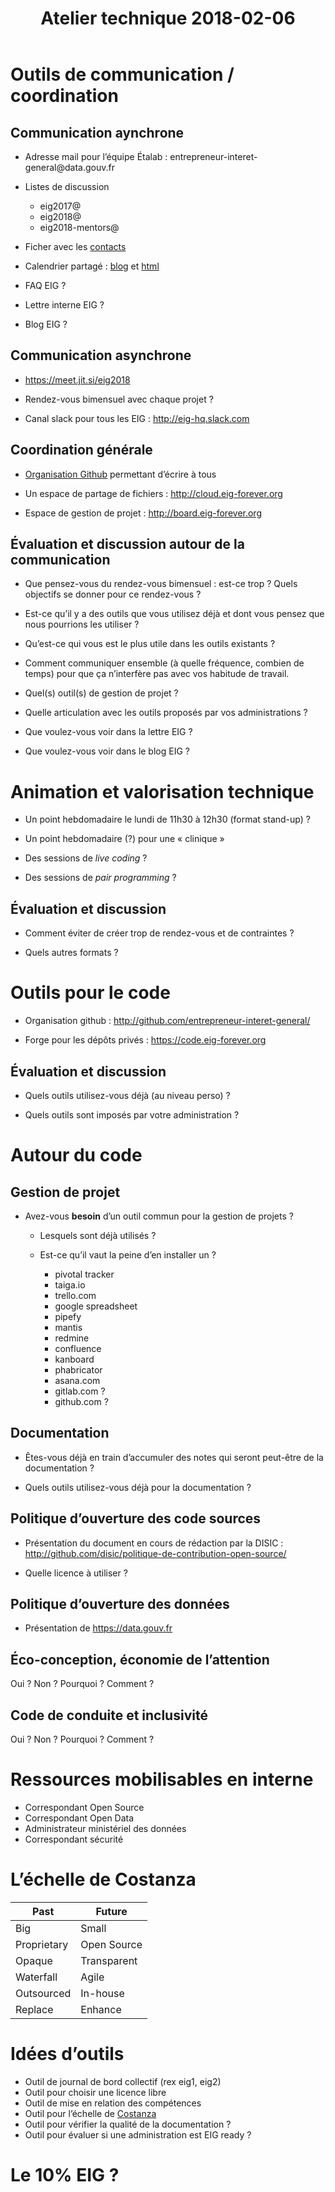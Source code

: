 #+title: Atelier technique 2018-02-06

* Outils de communication / coordination

** Communication aynchrone

- Adresse mail pour l’équipe Étalab :
  entrepreneur-interet-general@data.gouv.fr

- Listes de discussion
  - eig2017@
  - eig2018@
  - eig2018-mentors@

- Ficher avec les [[https://github.com/entrepreneur-interet-general/eig-link/blob/master/contacts.org][contacts]]

- Calendrier partagé : [[https://entrepreneur-interet-general.github.io/agenda-eig2018/][blog]] et [[https://cloud.eig-forever.org/index.php/apps/calendar/p/5S4DP594PDIVTARU/EIG2018][html]]

- FAQ EIG ?

- Lettre interne EIG ?

- Blog EIG ?

** Communication asynchrone

- https://meet.jit.si/eig2018

- Rendez-vous bimensuel avec chaque projet ?

- Canal slack pour tous les EIG : http://eig-hq.slack.com

** Coordination générale

- [[https://github.com/entrepreneur-interet-general/][Organisation Github]] permettant d’écrire à tous

- Un espace de partage de fichiers : http://cloud.eig-forever.org

- Espace de gestion de projet : http://board.eig-forever.org

** Évaluation et discussion autour de la communication

- Que pensez-vous du rendez-vous bimensuel : est-ce trop ?  Quels
  objectifs se donner pour ce rendez-vous ?

- Est-ce qu’il y a des outils que vous utilisez déjà et dont vous
  pensez que nous pourrions les utiliser ?

- Qu’est-ce qui vous est le plus utile dans les outils existants ?

- Comment communiquer ensemble (à quelle fréquence, combien de temps)
  pour que ça n’interfère pas avec vos habitude de travail.

- Quel(s) outil(s) de gestion de projet ?

- Quelle articulation avec les outils proposés par vos administrations ?

- Que voulez-vous voir dans la lettre EIG ?

- Que voulez-vous voir dans le blog EIG ?

* Animation et valorisation technique

- Un point hebdomadaire le lundi de 11h30 à 12h30 (format stand-up) ?

- Un point hebdomadaire (?) pour une « clinique »

- Des sessions de /live coding/ ?

- Des sessions de /pair programming/ ?

** Évaluation et discussion

- Comment éviter de créer trop de rendez-vous et de contraintes ?

- Quels autres formats ?

* Outils pour le code

- Organisation github : http://github.com/entrepreneur-interet-general/

- Forge pour les dépôts privés : https://code.eig-forever.org

** Évaluation et discussion

- Quels outils utilisez-vous déjà (au niveau perso) ?

- Quels outils sont imposés par votre administration ?

* Autour du code

** Gestion de projet

- Avez-vous *besoin* d’un outil commun pour la gestion de projets ?

  - Lesquels sont déjà utilisés ?

  - Est-ce qu’il vaut la peine d’en installer un ?
    - pivotal tracker
    - taiga.io
    - trello.com
    - google spreadsheet
    - pipefy
    - mantis
    - redmine
    - confluence
    - kanboard
    - phabricator
    - asana.com
    - gitlab.com ?
    - github.com ?

** Documentation

- Êtes-vous déjà en train d’accumuler des notes qui seront peut-être
  de la documentation ?

- Quels outils utilisez-vous déjà pour la documentation ?

** Politique d’ouverture des code sources

- Présentation du document en cours de rédaction par la DISIC :
  http://github.com/disic/politique-de-contribution-open-source/

- Quelle licence à utiliser ?

** Politique d’ouverture des données

- Présentation de https://data.gouv.fr

** Éco-conception, économie de l’attention

Oui ? Non ? Pourquoi ? Comment ?

** Code de conduite et inclusivité

Oui ? Non ? Pourquoi ? Comment ?

* Ressources mobilisables en interne

- Correspondant Open Source
- Correspondant Open Data
- Administrateur ministériel des données
- Correspondant sécurité

* L’échelle de Costanza

| Past        | Future      |
|-------------+-------------|
| Big         | Small       |
| Proprietary | Open Source |
| Opaque      | Transparent |
| Waterfall   | Agile       |
| Outsourced  | In-house    |
| Replace     | Enhance     |

* Idées d’outils

- Outil de journal de bord collectif (rex eig1, eig2)
- Outil pour choisir une licence libre
- Outil de mise en relation des compétences
- Outil pour l’échelle de [[http://s3.cleverelephant.ca/2018-small-it.pdf][Costanza]]
- Outil pour vérifier la qualité de la documentation ?
- Outil pour évaluer si une administration est EIG ready ?

* Le 10% EIG ?
